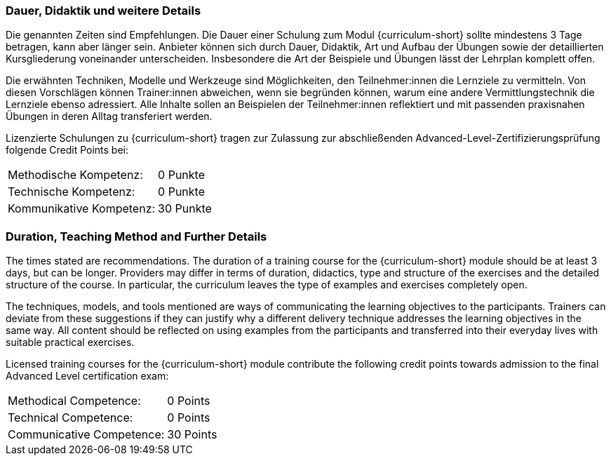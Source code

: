 :recommended-duration-in-days: 3
:methodical-credits: 0
:technical-credits: 0
:communicative-credits: 30

// tag::DE[]
=== Dauer, Didaktik und weitere Details

Die genannten Zeiten sind Empfehlungen. Die Dauer einer Schulung zum Modul {curriculum-short} sollte mindestens {recommended-duration-in-days} Tage betragen, kann aber länger sein. Anbieter können sich durch Dauer, Didaktik, Art und Aufbau der Übungen sowie der detaillierten Kursgliederung voneinander unterscheiden. Insbesondere die Art der Beispiele und Übungen lässt der Lehrplan komplett offen.

Die erwähnten Techniken, Modelle und Werkzeuge sind Möglichkeiten, den Teilnehmer:innen die Lernziele zu vermitteln. Von diesen Vorschlägen können Trainer:innen abweichen, wenn sie begründen können, warum eine andere Vermittlungstechnik die Lernziele ebenso adressiert. Alle Inhalte sollen an Beispielen der Teilnehmer:innen reflektiert und mit passenden praxisnahen Übungen in deren Alltag transferiert werden.

Lizenzierte Schulungen zu {curriculum-short} tragen zur Zulassung zur abschließenden Advanced-Level-Zertifizierungsprüfung folgende Credit Points bei:

[stripes=none, frame=none, grid=rows]
|===
| Methodische Kompetenz: | {methodical-credits} Punkte
| Technische Kompetenz: | {technical-credits} Punkte
| Kommunikative Kompetenz: | {communicative-credits} Punkte
|===

// end::DE[]

// tag::EN[]
=== Duration, Teaching Method and Further Details

The times stated are recommendations.
The duration of a training course for the {curriculum-short} module should be at least {recommended-duration-in-days} days, but can be longer.
Providers may differ in terms of duration, didactics, type and structure of the exercises and the detailed structure of the course.
In particular, the curriculum leaves the type of examples and exercises completely open.

The techniques, models, and tools mentioned are ways of communicating the learning objectives to the participants.
Trainers can deviate from these suggestions if they can justify why a different delivery technique addresses the learning objectives in the same way.
All content should be reflected on using examples from the participants and transferred into their everyday lives with suitable practical exercises.

Licensed training courses for the {curriculum-short} module contribute the following credit points towards admission to the final Advanced Level certification exam:

[stripes=none, frame=none, grid=rows]
|===
| Methodical Competence: | {methodical-credits} Points
| Technical Competence: | {technical-credits} Points
| Communicative Competence: | {communicative-credits} Points
|===

// end::EN[]
